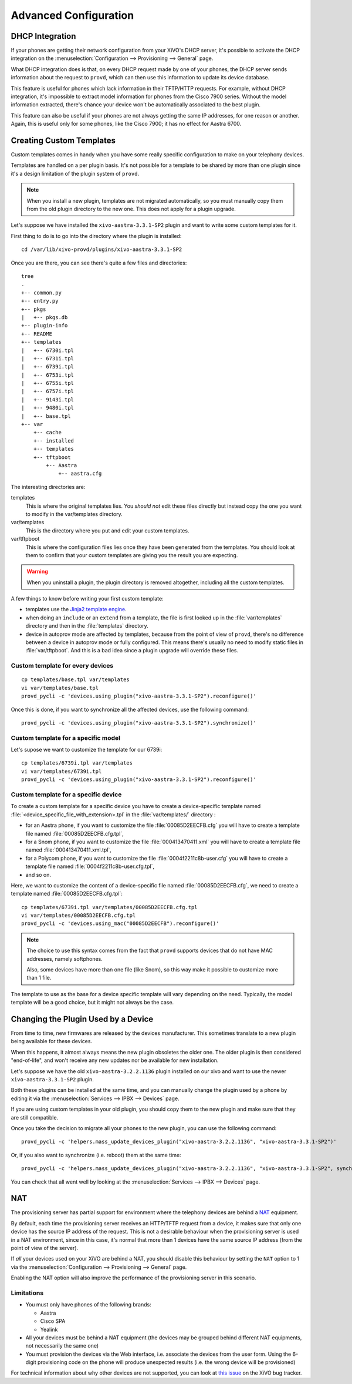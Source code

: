 **********************
Advanced Configuration
**********************

.. _dhcp-integration:

DHCP Integration
================

If your phones are getting their network configuration from your XiVO's DHCP server,
it's possible to activate the DHCP integration on the
:menuselection:`Configuration --> Provisioning --> General` page.

What DHCP integration does is that, on every DHCP request made by one of your
phones, the DHCP server sends information about the request to ``provd``, which
can then use this information to update its device database.

This feature is useful for phones which lack information in their TFTP/HTTP
requests. For example, without DHCP integration, it's impossible to extract
model information for phones from the Cisco 7900 series. Without the model
information extracted, there's chance your device won't be automatically
associated to the best plugin.

This feature can also be useful if your phones are not always getting the same IP
addresses, for one reason or another. Again, this is useful only for some phones,
like the Cisco 7900; it has no effect for Aastra 6700.


.. _provd-custom-templates:

Creating Custom Templates
=========================

Custom templates comes in handy when you have some really specific configuration
to make on your telephony devices.

Templates are handled on a per plugin basis. It's not possible for a template to be
shared by more than one plugin since it's a design limitation of the plugin system
of ``provd``.

.. note::
   When you install a new plugin, templates are not migrated automatically, so you must
   manually copy them from the old plugin directory to the new one. This does not apply for a plugin upgrade.

Let's suppose we have installed the ``xivo-aastra-3.3.1-SP2`` plugin and
want to write some custom templates for it.

First thing to do is to go into the directory where the plugin is installed::

   cd /var/lib/xivo-provd/plugins/xivo-aastra-3.3.1-SP2

Once you are there, you can see there's quite a few files and directories::

   tree
   .
   +-- common.py
   +-- entry.py
   +-- pkgs
   |   +-- pkgs.db
   +-- plugin-info
   +-- README
   +-- templates
   |   +-- 6730i.tpl
   |   +-- 6731i.tpl
   |   +-- 6739i.tpl
   |   +-- 6753i.tpl
   |   +-- 6755i.tpl
   |   +-- 6757i.tpl
   |   +-- 9143i.tpl
   |   +-- 9480i.tpl
   |   +-- base.tpl
   +-- var
       +-- cache
       +-- installed
       +-- templates
       +-- tftpboot
           +-- Aastra
               +-- aastra.cfg

The interesting directories are:

templates
   This is where the original templates lies. You *should not* edit these files
   directly but instead copy the one you want to modify in the var/templates directory.

var/templates
   This is the directory where you put and edit your custom templates.

var/tftpboot
   This is where the configuration files lies once they have been generated from the templates.
   You should look at them to confirm that your custom templates are giving you the result you are expecting.

.. warning::
   When you uninstall a plugin, the plugin directory is removed altogether, including all the custom templates.

A few things to know before writing your first custom template:

* templates use the `Jinja2 template engine <http://jinja.pocoo.org/docs/templates/>`_.
* when doing an ``include`` or an ``extend`` from a template, the file is first looked up
  in the :file:`var/templates` directory and then in the :file:`templates` directory.
* device in autoprov mode are affected by templates, because from the point of view
  of ``provd``, there's no difference between a device in autoprov mode or fully configured.
  This means there's usually no need to modify static files in :file:`var/tftpboot`. And this
  is a bad idea since a plugin upgrade will override these files.


Custom template for every devices
---------------------------------

::

   cp templates/base.tpl var/templates
   vi var/templates/base.tpl
   provd_pycli -c 'devices.using_plugin("xivo-aastra-3.3.1-SP2").reconfigure()'

Once this is done, if you want to synchronize all the affected devices, use the following command::

    provd_pycli -c 'devices.using_plugin("xivo-aastra-3.3.1-SP2").synchronize()'


Custom template for a specific model
------------------------------------

Let's supose we want to customize the template for our 6739i::

   cp templates/6739i.tpl var/templates
   vi var/templates/6739i.tpl
   provd_pycli -c 'devices.using_plugin("xivo-aastra-3.3.1-SP2").reconfigure()'


Custom template for a specific device
-------------------------------------

To create a custom template for a specific device you have to create a device-specific template
named :file:`<device_specific_file_with_extension>.tpl` in the :file:`var/templates/` directory :

* for an Aastra phone, if you want to customize the file :file:`00085D2EECFB.cfg` you will have
  to create a template file named :file:`00085D2EECFB.cfg.tpl`,
* for a Snom phone, if you want to customize the file :file:`000413470411.xml` you will have
  to create a template file named :file:`000413470411.xml.tpl`,
* for a Polycom phone, if you want to customize the file :file:`0004f2211c8b-user.cfg` you will have
  to create a template file named :file:`0004f2211c8b-user.cfg.tpl`,
* and so on.

Here, we want to customize the content of a device-specific file named :file:`00085D2EECFB.cfg`,
we need to create a template named :file:`00085D2EECFB.cfg.tpl`::

   cp templates/6739i.tpl var/templates/00085D2EECFB.cfg.tpl
   vi var/templates/00085D2EECFB.cfg.tpl
   provd_pycli -c 'devices.using_mac("00085D2EECFB").reconfigure()'

.. note::
   The choice to use this syntax comes from the fact that ``provd`` supports devices that do not have MAC addresses,
   namely softphones.

   Also, some devices have more than one file (like Snom), so this way make
   it possible to customize more than 1 file.

The template to use as the base for a device specific template will vary depending on the need.
Typically, the model template will be a good choice, but it might not always be the case.


.. _provd-changing-device-plugin:

Changing the Plugin Used by a Device
====================================

From time to time, new firmwares are released by the devices manufacturer.
This sometimes translate to a new plugin being available for these devices.

When this happens, it almost always means the new plugin obsoletes the older one.
The older plugin is then considered "end-of-life", and won't receive any new updates
nor be available for new installation.

Let's suppose we have the old ``xivo-aastra-3.2.2.1136`` plugin installed on our
xivo and want to use the newer ``xivo-aastra-3.3.1-SP2`` plugin.

Both these plugins can be installed at the same time, and you can manually change
the plugin used by a phone by editing it via the :menuselection:`Services --> IPBX --> Devices`
page.

If you are using custom templates in your old plugin, you should copy
them to the new plugin and make sure that they are still compatible.

Once you take the decision to migrate all your phones to the new plugin, you can
use the following command::

   provd_pycli -c 'helpers.mass_update_devices_plugin("xivo-aastra-3.2.2.1136", "xivo-aastra-3.3.1-SP2")'

Or, if you also want to synchronize (i.e. reboot) them at the same time::

   provd_pycli -c 'helpers.mass_update_devices_plugin("xivo-aastra-3.2.2.1136", "xivo-aastra-3.3.1-SP2", synchronize=True)'

You can check that all went well by looking at the :menuselection:`Services --> IPBX --> Devices`
page.


NAT
===

The provisioning server has partial support for environment where the telephony devices are behind a
`NAT`_ equipment.

.. _NAT: http://en.wikipedia.org/wiki/NAT

By default, each time the provisioning server receives an HTTP/TFTP request from a device, it makes
sure that only one device has the source IP address of the request. This is not a desirable
behaviour when the provisioning server is used in a NAT environment, since in this case, it's normal
that more than 1 devices have the same source IP address (from the point of view of the server).

If *all* your devices used on your XiVO are behind a NAT, you should disable this behaviour by
setting the ``NAT`` option to 1 via the :menuselection:`Configuration --> Provisioning --> General`
page.

Enabling the NAT option will also improve the performance of the provisioning server in this scenario.

Limitations
-----------

* You must only have phones of the following brands:

  * Aastra
  * Cisco SPA
  * Yealink

* All your devices must be behind a NAT equipment (the devices may be grouped behind different NAT
  equipments, not necessarily the same one)
* You must provision the devices via the Web interface, i.e. associate the devices from the user
  form. Using the 6-digit provisioning code on the phone will produce unexpected results (i.e. the
  wrong device will be provisioned)

For technical information about why other devices are not supported, you can look at `this issue
<https://projects.xivo.io/issues/5107>`_  on the XiVO bug tracker.
